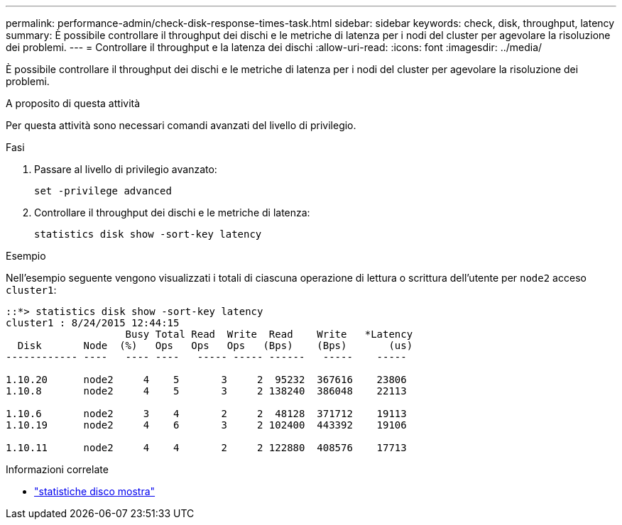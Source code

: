 ---
permalink: performance-admin/check-disk-response-times-task.html 
sidebar: sidebar 
keywords: check, disk, throughput, latency 
summary: È possibile controllare il throughput dei dischi e le metriche di latenza per i nodi del cluster per agevolare la risoluzione dei problemi. 
---
= Controllare il throughput e la latenza dei dischi
:allow-uri-read: 
:icons: font
:imagesdir: ../media/


[role="lead"]
È possibile controllare il throughput dei dischi e le metriche di latenza per i nodi del cluster per agevolare la risoluzione dei problemi.

.A proposito di questa attività
Per questa attività sono necessari comandi avanzati del livello di privilegio.

.Fasi
. Passare al livello di privilegio avanzato:
+
`set -privilege advanced`

. Controllare il throughput dei dischi e le metriche di latenza:
+
`statistics disk show -sort-key latency`



.Esempio
Nell'esempio seguente vengono visualizzati i totali di ciascuna operazione di lettura o scrittura dell'utente per `node2` acceso `cluster1`:

[listing]
----
::*> statistics disk show -sort-key latency
cluster1 : 8/24/2015 12:44:15
                    Busy Total Read  Write  Read    Write   *Latency
  Disk       Node  (%)   Ops   Ops   Ops   (Bps)    (Bps)       (us)
------------ ----   ---- ----   ----- ----- ------   -----    -----

1.10.20      node2     4    5       3     2  95232  367616    23806
1.10.8       node2     4    5       3     2 138240  386048    22113

1.10.6       node2     3    4       2     2  48128  371712    19113
1.10.19      node2     4    6       3     2 102400  443392    19106

1.10.11      node2     4    4       2     2 122880  408576    17713
----
.Informazioni correlate
* link:https://docs.netapp.com/us-en/ontap-cli/statistics-disk-show.html["statistiche disco mostra"^]

